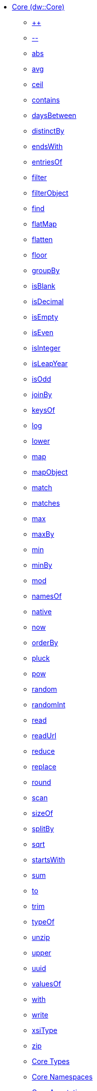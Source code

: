 *** xref:dw-core.adoc[Core (dw::Core)]
**** xref:dw-core-functions-plusplus.adoc[++]
**** xref:dw-core-functions-minusminus.adoc[--]
**** xref:dw-core-functions-abs.adoc[abs]
**** xref:dw-core-functions-avg.adoc[avg]
**** xref:dw-core-functions-ceil.adoc[ceil]
**** xref:dw-core-functions-contains.adoc[contains]
**** xref:dw-core-functions-daysbetween.adoc[daysBetween]
**** xref:dw-core-functions-distinctby.adoc[distinctBy]
**** xref:dw-core-functions-endswith.adoc[endsWith]
**** xref:dw-core-functions-entriesof.adoc[entriesOf]
**** xref:dw-core-functions-filter.adoc[filter]
**** xref:dw-core-functions-filterobject.adoc[filterObject]
**** xref:dw-core-functions-find.adoc[find]
**** xref:dw-core-functions-flatmap.adoc[flatMap]
**** xref:dw-core-functions-flatten.adoc[flatten]
**** xref:dw-core-functions-floor.adoc[floor]
**** xref:dw-core-functions-groupby.adoc[groupBy]
**** xref:dw-core-functions-isblank.adoc[isBlank]
**** xref:dw-core-functions-isdecimal.adoc[isDecimal]
**** xref:dw-core-functions-isempty.adoc[isEmpty]
**** xref:dw-core-functions-iseven.adoc[isEven]
**** xref:dw-core-functions-isinteger.adoc[isInteger]
**** xref:dw-core-functions-isleapyear.adoc[isLeapYear]
**** xref:dw-core-functions-isodd.adoc[isOdd]
**** xref:dw-core-functions-joinby.adoc[joinBy]
**** xref:dw-core-functions-keysof.adoc[keysOf]
**** xref:dw-core-functions-log.adoc[log]
**** xref:dw-core-functions-lower.adoc[lower]
**** xref:dw-core-functions-map.adoc[map]
**** xref:dw-core-functions-mapobject.adoc[mapObject]
**** xref:dw-core-functions-match.adoc[match]
**** xref:dw-core-functions-matches.adoc[matches]
**** xref:dw-core-functions-max.adoc[max]
**** xref:dw-core-functions-maxby.adoc[maxBy]
**** xref:dw-core-functions-min.adoc[min]
**** xref:dw-core-functions-minby.adoc[minBy]
**** xref:dw-core-functions-mod.adoc[mod]
**** xref:dw-core-functions-namesof.adoc[namesOf]
**** xref:dw-core-functions-native.adoc[native]
**** xref:dw-core-functions-now.adoc[now]
**** xref:dw-core-functions-orderby.adoc[orderBy]
**** xref:dw-core-functions-pluck.adoc[pluck]
**** xref:dw-core-functions-pow.adoc[pow]
**** xref:dw-core-functions-random.adoc[random]
**** xref:dw-core-functions-randomint.adoc[randomInt]
**** xref:dw-core-functions-read.adoc[read]
**** xref:dw-core-functions-readurl.adoc[readUrl]
**** xref:dw-core-functions-reduce.adoc[reduce]
**** xref:dw-core-functions-replace.adoc[replace]
**** xref:dw-core-functions-round.adoc[round]
**** xref:dw-core-functions-scan.adoc[scan]
**** xref:dw-core-functions-sizeof.adoc[sizeOf]
**** xref:dw-core-functions-splitby.adoc[splitBy]
**** xref:dw-core-functions-sqrt.adoc[sqrt]
**** xref:dw-core-functions-startswith.adoc[startsWith]
**** xref:dw-core-functions-sum.adoc[sum]
**** xref:dw-core-functions-to.adoc[to]
**** xref:dw-core-functions-trim.adoc[trim]
**** xref:dw-core-functions-typeof.adoc[typeOf]
**** xref:dw-core-functions-unzip.adoc[unzip]
**** xref:dw-core-functions-upper.adoc[upper]
**** xref:dw-core-functions-uuid.adoc[uuid]
**** xref:dw-core-functions-valuesof.adoc[valuesOf]
**** xref:dw-core-functions-with.adoc[with]
**** xref:dw-core-functions-write.adoc[write]
**** xref:dw-core-functions-xsitype.adoc[xsiType]
**** xref:dw-core-functions-zip.adoc[zip]
**** xref:dw-core-types.adoc[Core Types]
**** xref:dw-core-namespaces.adoc[Core Namespaces]
**** xref:dw-core-annotations.adoc[Core Annotations]
*** xref:dw-crypto.adoc[Crypto (dw::Crypto)]
**** xref:dw-crypto-functions-hmacbinary.adoc[HMACBinary]
**** xref:dw-crypto-functions-hmacwith.adoc[HMACWith]
**** xref:dw-crypto-functions-md5.adoc[MD5]
**** xref:dw-crypto-functions-sha1.adoc[SHA1]
**** xref:dw-crypto-functions-hashwith.adoc[hashWith]
*** xref:dw-mule.adoc[Mule (dw::Mule)]
**** xref:dw-mule-functions-causedby.adoc[causedBy]
**** xref:dw-mule-functions-lookup.adoc[lookup]
**** xref:dw-mule-functions-p.adoc[p]
**** xref:dw-mule-types.adoc[Mule Types]
*** xref:dw-runtime.adoc[Runtime (dw::Runtime)]
**** xref:dw-runtime-functions-fail.adoc[fail]
**** xref:dw-runtime-functions-failif.adoc[failIf]
**** xref:dw-runtime-functions-locationstring.adoc[locationString]
**** xref:dw-runtime-functions-orelse.adoc[orElse]
**** xref:dw-runtime-functions-orelsetry.adoc[orElseTry]
**** xref:dw-runtime-functions-prop.adoc[prop]
**** xref:dw-runtime-functions-props.adoc[props]
**** xref:dw-runtime-functions-try.adoc[try]
**** xref:dw-runtime-functions-wait.adoc[wait]
**** xref:dw-runtime-types.adoc[Runtime Types]
*** xref:dw-system.adoc[System (dw::System)]
**** xref:dw-system-functions-envvar.adoc[envVar]
**** xref:dw-system-functions-envvars.adoc[envVars]
*** xref:dw-arrays.adoc[Arrays (dw::core::Arrays)]
**** xref:dw-arrays-functions-countby.adoc[countBy]
**** xref:dw-arrays-functions-divideby.adoc[divideBy]
**** xref:dw-arrays-functions-drop.adoc[drop]
**** xref:dw-arrays-functions-dropwhile.adoc[dropWhile]
**** xref:dw-arrays-functions-every.adoc[every]
**** xref:dw-arrays-functions-firstwith.adoc[firstWith]
**** xref:dw-arrays-functions-indexof.adoc[indexOf]
**** xref:dw-arrays-functions-indexwhere.adoc[indexWhere]
**** xref:dw-arrays-functions-join.adoc[join]
**** xref:dw-arrays-functions-leftjoin.adoc[leftJoin]
**** xref:dw-arrays-functions-outerjoin.adoc[outerJoin]
**** xref:dw-arrays-functions-partition.adoc[partition]
**** xref:dw-arrays-functions-slice.adoc[slice]
**** xref:dw-arrays-functions-some.adoc[some]
**** xref:dw-arrays-functions-splitat.adoc[splitAt]
**** xref:dw-arrays-functions-splitwhere.adoc[splitWhere]
**** xref:dw-arrays-functions-sumby.adoc[sumBy]
**** xref:dw-arrays-functions-take.adoc[take]
**** xref:dw-arrays-functions-takewhile.adoc[takeWhile]
*** xref:dw-binaries.adoc[Binaries (dw::core::Binaries)]
**** xref:dw-binaries-functions-frombase64.adoc[fromBase64]
**** xref:dw-binaries-functions-fromhex.adoc[fromHex]
**** xref:dw-binaries-functions-readlineswith.adoc[readLinesWith]
**** xref:dw-binaries-functions-tobase64.adoc[toBase64]
**** xref:dw-binaries-functions-tohex.adoc[toHex]
**** xref:dw-binaries-functions-writelineswith.adoc[writeLinesWith]
*** xref:dw-numbers.adoc[Numbers (dw::core::Numbers)]
**** xref:dw-numbers-functions-frombinary.adoc[fromBinary]
**** xref:dw-numbers-functions-fromhex.adoc[fromHex]
**** xref:dw-numbers-functions-fromradixnumber.adoc[fromRadixNumber]
**** xref:dw-numbers-functions-tobinary.adoc[toBinary]
**** xref:dw-numbers-functions-tohex.adoc[toHex]
**** xref:dw-numbers-functions-toradixnumber.adoc[toRadixNumber]
*** xref:dw-objects.adoc[Objects (dw::core::Objects)]
**** xref:dw-objects-functions-divideby.adoc[divideBy]
**** xref:dw-objects-functions-entryset.adoc[entrySet]
**** xref:dw-objects-functions-everyentry.adoc[everyEntry]
**** xref:dw-objects-functions-keyset.adoc[keySet]
**** xref:dw-objects-functions-mergewith.adoc[mergeWith]
**** xref:dw-objects-functions-nameset.adoc[nameSet]
**** xref:dw-objects-functions-someentry.adoc[someEntry]
**** xref:dw-objects-functions-takewhile.adoc[takeWhile]
**** xref:dw-objects-functions-valueset.adoc[valueSet]
*** xref:dw-strings.adoc[Strings (dw::core::Strings)]
**** xref:dw-strings-functions-appendifmissing.adoc[appendIfMissing]
**** xref:dw-strings-functions-camelize.adoc[camelize]
**** xref:dw-strings-functions-capitalize.adoc[capitalize]
**** xref:dw-strings-functions-charcode.adoc[charCode]
**** xref:dw-strings-functions-charcodeat.adoc[charCodeAt]
**** xref:dw-strings-functions-dasherize.adoc[dasherize]
**** xref:dw-strings-functions-fromcharcode.adoc[fromCharCode]
**** xref:dw-strings-functions-isalpha.adoc[isAlpha]
**** xref:dw-strings-functions-isalphanumeric.adoc[isAlphanumeric]
**** xref:dw-strings-functions-islowercase.adoc[isLowerCase]
**** xref:dw-strings-functions-isnumeric.adoc[isNumeric]
**** xref:dw-strings-functions-isuppercase.adoc[isUpperCase]
**** xref:dw-strings-functions-iswhitespace.adoc[isWhitespace]
**** xref:dw-strings-functions-leftpad.adoc[leftPad]
**** xref:dw-strings-functions-ordinalize.adoc[ordinalize]
**** xref:dw-strings-functions-pluralize.adoc[pluralize]
**** xref:dw-strings-functions-prependifmissing.adoc[prependIfMissing]
**** xref:dw-strings-functions-repeat.adoc[repeat]
**** xref:dw-strings-functions-rightpad.adoc[rightPad]
**** xref:dw-strings-functions-singularize.adoc[singularize]
**** xref:dw-strings-functions-substringafter.adoc[substringAfter]
**** xref:dw-strings-functions-substringafterlast.adoc[substringAfterLast]
**** xref:dw-strings-functions-substringbefore.adoc[substringBefore]
**** xref:dw-strings-functions-substringbeforelast.adoc[substringBeforeLast]
**** xref:dw-strings-functions-underscore.adoc[underscore]
**** xref:dw-strings-functions-unwrap.adoc[unwrap]
**** xref:dw-strings-functions-withmaxsize.adoc[withMaxSize]
**** xref:dw-strings-functions-wrapifmissing.adoc[wrapIfMissing]
**** xref:dw-strings-functions-wrapwith.adoc[wrapWith]
*** xref:dw-types.adoc[Types (dw::core::Types)]
**** xref:dw-types-functions-arrayitem.adoc[arrayItem]
**** xref:dw-types-functions-basetypeof.adoc[baseTypeOf]
**** xref:dw-types-functions-functionparamtypes.adoc[functionParamTypes]
**** xref:dw-types-functions-functionreturntype.adoc[functionReturnType]
**** xref:dw-types-functions-intersectionitems.adoc[intersectionItems]
**** xref:dw-types-functions-isanytype.adoc[isAnyType]
**** xref:dw-types-functions-isarraytype.adoc[isArrayType]
**** xref:dw-types-functions-isbinarytype.adoc[isBinaryType]
**** xref:dw-types-functions-isbooleantype.adoc[isBooleanType]
**** xref:dw-types-functions-isdatetimetype.adoc[isDateTimeType]
**** xref:dw-types-functions-isdatetype.adoc[isDateType]
**** xref:dw-types-functions-isfunctiontype.adoc[isFunctionType]
**** xref:dw-types-functions-isintersectiontype.adoc[isIntersectionType]
**** xref:dw-types-functions-iskeytype.adoc[isKeyType]
**** xref:dw-types-functions-isliteraltype.adoc[isLiteralType]
**** xref:dw-types-functions-islocaldatetimetype.adoc[isLocalDateTimeType]
**** xref:dw-types-functions-islocaltimetype.adoc[isLocalTimeType]
**** xref:dw-types-functions-isnamespacetype.adoc[isNamespaceType]
**** xref:dw-types-functions-isnothingtype.adoc[isNothingType]
**** xref:dw-types-functions-isnulltype.adoc[isNullType]
**** xref:dw-types-functions-isnumbertype.adoc[isNumberType]
**** xref:dw-types-functions-isobjecttype.adoc[isObjectType]
**** xref:dw-types-functions-isperiodtype.adoc[isPeriodType]
**** xref:dw-types-functions-israngetype.adoc[isRangeType]
**** xref:dw-types-functions-isreferencetype.adoc[isReferenceType]
**** xref:dw-types-functions-isregextype.adoc[isRegexType]
**** xref:dw-types-functions-isstringtype.adoc[isStringType]
**** xref:dw-types-functions-istimetype.adoc[isTimeType]
**** xref:dw-types-functions-istimezonetype.adoc[isTimeZoneType]
**** xref:dw-types-functions-istypetype.adoc[isTypeType]
**** xref:dw-types-functions-isuniontype.adoc[isUnionType]
**** xref:dw-types-functions-isuritype.adoc[isUriType]
**** xref:dw-types-functions-literalvalueof.adoc[literalValueOf]
**** xref:dw-types-functions-metadataof.adoc[metadataOf]
**** xref:dw-types-functions-nameof.adoc[nameOf]
**** xref:dw-types-functions-objectfields.adoc[objectFields]
**** xref:dw-types-functions-unionitems.adoc[unionItems]
**** xref:dw-types-types.adoc[Types Types]
*** xref:dw-url.adoc[URL (dw::core::URL)]
**** xref:dw-url-functions-compose.adoc[compose]
**** xref:dw-url-functions-decodeuri.adoc[decodeURI]
**** xref:dw-url-functions-decodeuricomponent.adoc[decodeURIComponent]
**** xref:dw-url-functions-encodeuri.adoc[encodeURI]
**** xref:dw-url-functions-encodeuricomponent.adoc[encodeURIComponent]
**** xref:dw-url-functions-parseuri.adoc[parseURI]
**** xref:dw-url-types.adoc[URL Types]
*** xref:dw-dataformat.adoc[DataFormat (dw::extension::DataFormat)]
**** xref:dw-dataformat-types.adoc[DataFormat Types]
**** xref:dw-dataformat-annotations.adoc[DataFormat Annotations]
*** xref:dw-multipart.adoc[Multipart (dw::module::Multipart)]
**** xref:dw-multipart-functions-field.adoc[field]
**** xref:dw-multipart-functions-file.adoc[file]
**** xref:dw-multipart-functions-form.adoc[form]
**** xref:dw-multipart-functions-generateboundary.adoc[generateBoundary]
**** xref:dw-multipart-types.adoc[Multipart Types]
*** xref:dw-diff.adoc[Diff (dw::util::Diff)]
**** xref:dw-diff-functions-diff.adoc[diff]
**** xref:dw-diff-types.adoc[Diff Types]
*** xref:dw-timer.adoc[Timer (dw::util::Timer)]
**** xref:dw-timer-functions-currentmilliseconds.adoc[currentMilliseconds]
**** xref:dw-timer-functions-duration.adoc[duration]
**** xref:dw-timer-functions-time.adoc[time]
**** xref:dw-timer-functions-tomilliseconds.adoc[toMilliseconds]
**** xref:dw-timer-types.adoc[Timer Types]
*** xref:dw-tree.adoc[Tree (dw::util::Tree)]
**** xref:dw-tree-functions-asexpressionstring.adoc[asExpressionString]
**** xref:dw-tree-functions-mapleafvalues.adoc[mapLeafValues]
**** xref:dw-tree-functions-nodeexists.adoc[nodeExists]
**** xref:dw-tree-variables.adoc[Tree Variables]
**** xref:dw-tree-types.adoc[Tree Types]
*** xref:dw-values.adoc[Values (dw::util::Values)]
**** xref:dw-values-functions-attr.adoc[attr]
**** xref:dw-values-functions-field.adoc[field]
**** xref:dw-values-functions-index.adoc[index]
**** xref:dw-values-functions-mask.adoc[mask]
**** xref:dw-values-functions-update.adoc[update]

